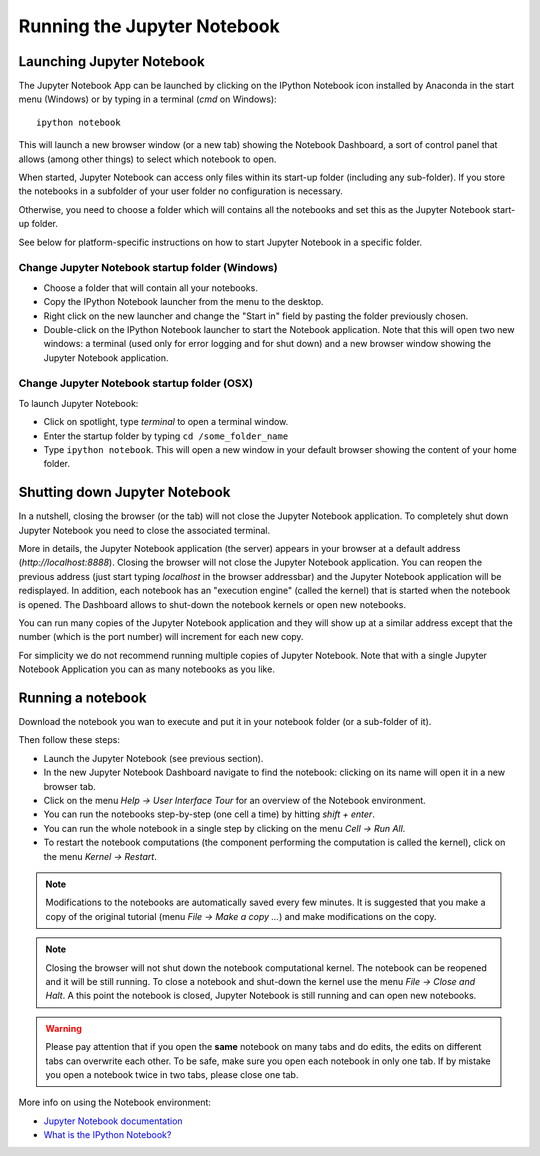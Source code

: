 Running the Jupyter Notebook
=============================

Launching Jupyter Notebook
--------------------------

The Jupyter Notebook App can be launched by clicking on the IPython Notebook
icon installed by Anaconda in the start menu (Windows) or by typing in
a terminal (*cmd* on Windows)::

   ipython notebook

This will launch a new browser window (or a new tab) showing the
Notebook Dashboard, a sort of control panel that allows (among other things)
to select which notebook to open.

When started, Jupyter Notebook can access only files within its start-up folder
(including any sub-folder). If you store the notebooks in a subfolder
of your user folder no configuration is necessary.

Otherwise, you need to choose a folder which will contains all the notebooks
and set this as the Jupyter Notebook start-up folder.

See below for platform-specific instructions on how to start Jupyter Notebook
in a specific folder.

Change Jupyter Notebook startup folder (Windows)
''''''''''''''''''''''''''''''''''''''''''''''''

- Choose a folder that will contain all your notebooks.

- Copy the IPython Notebook launcher from the menu to the desktop.

- Right click on the new launcher and change the "Start in" field by pasting
  the folder previously chosen.

- Double-click on the IPython Notebook launcher to start the
  Notebook application. Note that this will open two new windows:
  a terminal (used only for error logging and for shut down) and a new
  browser window showing the Jupyter Notebook application.


Change Jupyter Notebook startup folder (OSX)
''''''''''''''''''''''''''''''''''''''''''''''''

To launch Jupyter Notebook:

- Click on spotlight, type `terminal` to open a terminal window.

- Enter the startup folder by typing ``cd /some_folder_name``

- Type ``ipython notebook``. This will open a new window in your
  default browser showing the content of your home folder.


Shutting down Jupyter Notebook
------------------------------

In a nutshell, closing the browser (or the tab) will not close the
Jupyter Notebook application. To completely shut down Jupyter Notebook
you need to close the associated terminal.

More in details,
the Jupyter Notebook application (the server) appears in your browser
at a default address (*http://localhost:8888*).
Closing the browser will not close the Jupyter Notebook application.
You can reopen the previous address (just start typing *localhost* in the
browser addressbar) and the Jupyter Notebook application will be redisplayed.
In addition, each notebook has an "execution engine" (called the kernel)
that is started when the notebook is opened. The Dashboard allows to shut-down
the notebook kernels or open new notebooks.

You can run many copies of the Jupyter Notebook application and they will show
up at a similar address except that the number (which is the port number)
will increment for each new copy.

For simplicity we do not recommend running multiple copies of Jupyter Notebook.
Note that with a single Jupyter Notebook Application you can as many notebooks
as you like.

Running a notebook
------------------

Download the notebook you wan to execute and put it in your
notebook folder (or a sub-folder of it).

Then follow these steps:

- Launch the Jupyter Notebook (see previous section).

- In the new Jupyter Notebook Dashboard navigate to find the notebook:
  clicking on its name will open it in a new browser tab.

- Click on the menu *Help -> User Interface Tour* for an overview
  of the Notebook environment.

- You can run the notebooks step-by-step (one cell a time) by hitting
  *shift + enter*.

- You can run the whole notebook in a single step by clicking on the menu
  *Cell -> Run All*.

- To restart the notebook computations (the component performing the
  computation is called the kernel), click on the menu
  *Kernel -> Restart*.

.. note::

    Modifications to the notebooks are automatically saved every
    few minutes. It is suggested that you make a copy of the
    original tutorial (menu *File -> Make a copy ...*) and make
    modifications on the copy.

.. note::

    Closing the browser will not shut down the notebook computational kernel.
    The notebook can be reopened and it will be still running.
    To close a notebook and shut-down the kernel use the menu
    *File -> Close and Halt*. A this point the notebook is closed,
    Jupyter Notebook is still running and can open new notebooks.

.. warning::

    Please pay attention that if you open the **same** notebook on many
    tabs and do edits, the edits on different tabs can overwrite each other.
    To be safe, make sure you open each notebook in only one tab.
    If by mistake you open a notebook twice in two tabs, please close one tab.

More info on using the Notebook environment:

- `Jupyter Notebook documentation <http://ipython.org/notebook.html>`_

- `What is the IPython Notebook? <http://nbviewer.ipython.org/github/jupyter/strata-sv-2015-tutorial/blob/master/00%20-%20Introduction.ipynb>`__
